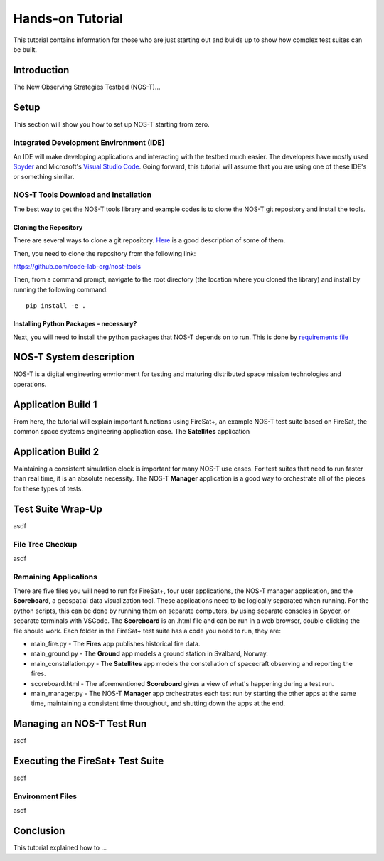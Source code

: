 Hands-on Tutorial
=================

This tutorial contains information for those who are just starting out and builds up to show how complex test suites can be built.

Introduction
------------

The New Observing Strategies Testbed (NOS-T)...

Setup
-----

This section will show you how to set up NOS-T starting from zero.

Integrated Development Environment (IDE)
~~~~~~~~~~~~~~~~~~~~~~~~~~~~~~~~~~~~~~~~

An IDE will make developing applications and interacting with the testbed much easier. The developers have mostly used `Spyder <https://www.spyder-ide.org/>`__
and Microsoft's `Visual Studio Code <https://visualstudio.microsoft.com/>`__. Going forward, this tutorial will assume that you are using one of these IDE's
or something similar.

NOS-T Tools Download and Installation
~~~~~~~~~~~~~~~~~~~~~~~~~~~~~~~~~~~~~

The best way to get the NOS-T tools library and example codes is to clone the NOS-T git repository
and install the tools. 

Cloning the Repository
^^^^^^^^^^^^^^^^^^^^^^

There are several ways to clone a git repository. `Here <https://docs.github.com/en/repositories/creating-and-managing-repositories/cloning-a-repository?tool=webui>`__
is a good description of some of them.

Then, you need to clone the repository from the following link:

https://github.com/code-lab-org/nost-tools

Then, from a command prompt,  navigate to the root directory 
(the location where you cloned the library) and install by running the following command:

:: 
  
  pip install -e .

Installing Python Packages - necessary?
^^^^^^^^^^^^^^^^^^^^^^^^^^^^^^^^^^^^^^^

Next, you will need to install the python packages that NOS-T depends on to run. This is done by 
`requirements file <https://github.com/code-lab-org/nost-tools/blob/main/docs/requirements.txt>`__

NOS-T System description
------------------------

NOS-T is a digital engineering envrionment for testing and maturing distributed space mission technologies and operations.

Application Build 1
-------------------

From here, the tutorial will explain important functions using FireSat+, an example NOS-T test suite based on FireSat, the common space systems 
engineering application case. The **Satellites** application


Application Build 2
-------------------

Maintaining a consistent simulation clock is important for many NOS-T use cases. For test suites that need to run faster than real time,
it is an absolute necessity. The NOS-T **Manager** application is a good way to orchestrate all of the pieces for these types of tests.

Test Suite Wrap-Up
------------------

asdf

File Tree Checkup
~~~~~~~~~~~~~~~~~

asdf

Remaining Applications
~~~~~~~~~~~~~~~~~~~~~~

There are five files you will need to run for FireSat+, four user applications, the NOS-T manager application,
and the **Scoreboard**, a geospatial data visualization tool. These applications need to be
logically separated when running. For the python scripts, this can be done by running them on separate computers, 
by using separate consoles in Spyder, or separate terminals with VSCode. The **Scoreboard** is an .html file
and can be run in a web browser, double-clicking the file should work.  Each folder in the FireSat+ test suite
has a code you need to run, they are:

* main_fire.py - The **Fires** app publishes historical fire data.
* main_ground.py - The **Ground** app models a ground station in Svalbard, Norway.
* main_constellation.py - The **Satellites** app models the constellation of spacecraft observing and reporting the fires.
* scoreboard.html - The aforementioned **Scoreboard** gives a view of what's happening during a test run.
* main_manager.py - The NOS-T **Manager** app orchestrates each test run by starting the other apps at the same time, maintaining a consistent time throughout, and shutting down the apps at the end.

Managing an NOS-T Test Run
--------------------------

asdf

Executing the FireSat+ Test Suite
---------------------------------

asdf

Environment Files
~~~~~~~~~~~~~~~~~

asdf

Conclusion
----------

This tutorial explained how to ...